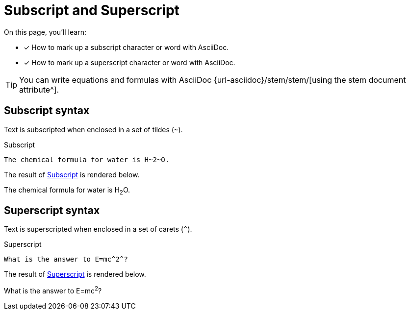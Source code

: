 = Subscript and Superscript
:url-stem: {url-asciidoc}/stem/stem/

On this page, you'll learn:

* [x] How to mark up a subscript character or word with AsciiDoc.
* [x] How to mark up a superscript character or word with AsciiDoc.

TIP: You can write equations and formulas with AsciiDoc {url-stem}[using the stem document attribute^].

== Subscript syntax

Text is subscripted when enclosed in a set of tildes (`{tilde}`).

.Subscript
[#ex-sub]
----
The chemical formula for water is H~2~O.
----

The result of <<ex-sub>> is rendered below.

====
The chemical formula for water is H~2~O.
====

== Superscript syntax

Text is superscripted when enclosed in a set of carets (`{caret}`).

.Superscript
[#ex-super]
----
What is the answer to E=mc^2^?
----

The result of <<ex-super>> is rendered below.

====
What is the answer to E=mc^2^?
====
